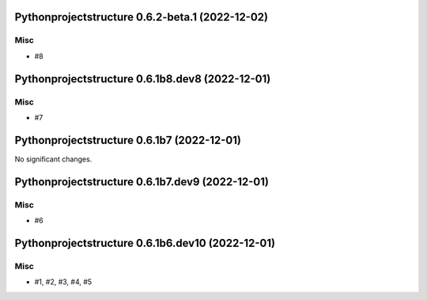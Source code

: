 Pythonprojectstructure 0.6.2-beta.1 (2022-12-02)
================================================

Misc
----

- #8


Pythonprojectstructure 0.6.1b8.dev8 (2022-12-01)
================================================

Misc
----

- #7


Pythonprojectstructure 0.6.1b7 (2022-12-01)
===========================================

No significant changes.


Pythonprojectstructure 0.6.1b7.dev9 (2022-12-01)
================================================

Misc
----

- #6


Pythonprojectstructure 0.6.1b6.dev10 (2022-12-01)
=================================================

Misc
----

- #1, #2, #3, #4, #5
